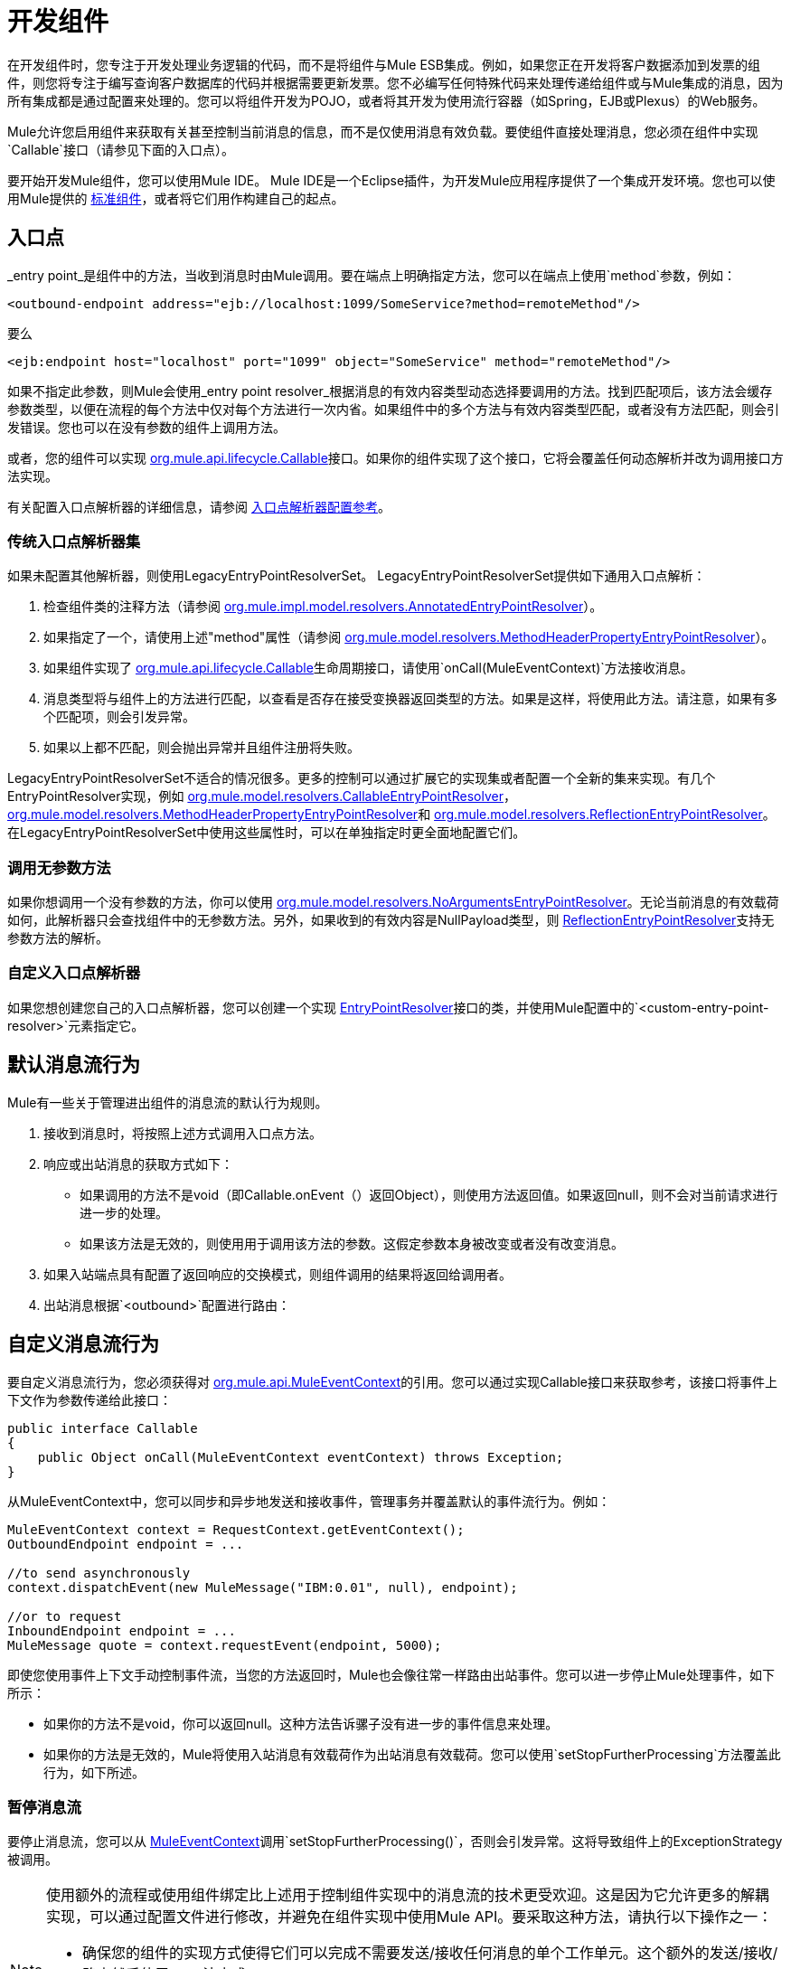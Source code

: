 = 开发组件
:keywords: customize, custom components

在开发组件时，您专注于开发处理业务逻辑的代码，而不是将组件与Mule ESB集成。例如，如果您正在开发将客户数据添加到发票的组件，则您将专注于编写查询客户数据库的代码并根据需要更新发票。您不必编写任何特殊代码来处理传递给组件或与Mule集成的消息，因为所有集成都是通过配置来处理的。您可以将组件开发为POJO，或者将其开发为使用流行容器（如Spring，EJB或Plexus）的Web服务。

Mule允许您启用组件来获取有关甚至控制当前消息的信息，而不是仅使用消息有效负载。要使组件直接处理消息，您必须在组件中实现`Callable`接口（请参见下面的入口点）。

要开始开发Mule组件，您可以使用Mule IDE。 Mule IDE是一个Eclipse插件，为开发Mule应用程序提供了一个集成开发环境。您也可以使用Mule提供的 link:/mule-user-guide/v/3.7/configuring-components[标准组件]，或者将它们用作构建自己的起点。

== 入口点

_entry point_是组件中的方法，当收到消息时由Mule调用。要在端点上明确指定方法，您可以在端点上使用`method`参数，例如：

[source, xml, linenums]
----
<outbound-endpoint address="ejb://localhost:1099/SomeService?method=remoteMethod"/>
----

要么

[source, xml, linenums]
----
<ejb:endpoint host="localhost" port="1099" object="SomeService" method="remoteMethod"/>
----

如果不指定此参数，则Mule会使用_entry point resolver_根据消息的有效内容类型动态选择要调用的方法。找到匹配项后，该方法会缓存参数类型，以便在流程的每个方法中仅对每个方法进行一次内省。如果组件中的多个方法与有效内容类型匹配，或者没有方法匹配，则会引发错误。您也可以在没有参数的组件上调用方法。

或者，您的组件可以实现 http://www.mulesoft.org/docs/site/current/apidocs/org/mule/api/lifecycle/Callable.html[org.mule.api.lifecycle.Callable]接口。如果你的组件实现了这个接口，它将会覆盖任何动态解析并改为调用接口方法实现。

有关配置入口点解析器的详细信息，请参阅 link:/mule-user-guide/v/3.7/entry-point-resolver-configuration-reference[入口点解析器配置参考]。

=== 传统入口点解析器集

如果未配置其他解析器，则使用LegacyEntryPointResolverSet。 LegacyEntryPointResolverSet提供如下通用入口点解析：

. 检查组件类的注释方法（请参阅 http://www.mulesoft.org/docs/site/current/apidocs/org/mule/impl/model/resolvers/AnnotatedEntryPointResolver.html[org.mule.impl.model.resolvers.AnnotatedEntryPointResolver]）。

. 如果指定了一个，请使用上述"method"属性（请参阅 http://www.mulesoft.org/docs/site/current/apidocs/org/mule/model/resolvers/MethodHeaderPropertyEntryPointResolver.html[org.mule.model.resolvers.MethodHeaderPropertyEntryPointResolver]）。

. 如果组件实现了 http://www.mulesoft.org/docs/site/current/apidocs/org/mule/api/lifecycle/Callable.html[org.mule.api.lifecycle.Callable]生命周期接口，请使用`onCall(MuleEventContext)`方法接收消息。

. 消息类型将与组件上的方法进行匹配，以查看是否存在接受变换器返回类型的方法。如果是这样，将使用此方法。请注意，如果有多个匹配项，则会引发异常。

. 如果以上都不匹配，则会抛出异常并且组件注册将失败。

LegacyEntryPointResolverSet不适合的情况很多。更多的控制可以通过扩展它的实现集或者配置一个全新的集来实现。有几个EntryPointResolver实现，例如 http://www.mulesoft.org/docs/site/current/apidocs/org/mule/model/resolvers/CallableEntryPointResolver.html[org.mule.model.resolvers.CallableEntryPointResolver]， http://www.mulesoft.org/docs/site/current/apidocs/org/mule/model/resolvers/MethodHeaderPropertyEntryPointResolver.html[org.mule.model.resolvers.MethodHeaderPropertyEntryPointResolver]和 http://www.mulesoft.org/docs/site/current/apidocs/org/mule/model/resolvers/ReflectionEntryPointResolver.html[org.mule.model.resolvers.ReflectionEntryPointResolver]。在LegacyEntryPointResolverSet中使用这些属性时，可以在单独指定时更全面地配置它们。

=== 调用无参数方法

如果你想调用一个没有参数的方法，你可以使用 http://www.mulesoft.org/docs/site/current/apidocs/org/mule/model/resolvers/NoArgumentsEntryPointResolver.html[org.mule.model.resolvers.NoArgumentsEntryPointResolver]。无论当前消息的有效载荷如何，此解析器只会查找组件中的无参数方法。另外，如果收到的有效内容是NullPayload类型，则 http://www.mulesoft.org/docs/site/current/apidocs/org/mule/model/resolvers/ReflectionEntryPointResolver.html[ReflectionEntryPointResolver]支持无参数方法的解析。

=== 自定义入口点解析器

如果您想创建您自己的入口点解析器，您可以创建一个实现 http://www.mulesoft.org/docs/site/current/apidocs/org/mule/api/model/EntryPointResolver.html[EntryPointResolver]接口的类，并使用Mule配置中的`<custom-entry-point-resolver>`元素指定它。

== 默认消息流行为

Mule有一些关于管理进出组件的消息流的默认行为规则。

. 接收到消息时，将按照上述方式调用入口点方法。

. 响应或出站消息的获取方式如下：

* 如果调用的方法不是void（即Callable.onEvent（）返回Object），则使用方法返回值。如果返回null，则不会对当前请求进行进一步的处理。

* 如果该方法是无效的，则使用用于调用该方法的参数。这假定参数本身被改变或者没有改变消息。

. 如果入站端点具有配置了返回响应的交换模式，则组件调用的结果将返回给调用者。

. 出站消息根据`<outbound>`配置进行路由：

== 自定义消息流行为

要自定义消息流行为，您必须获得对 http://www.mulesoft.org/docs/site/current/apidocs/org/mule/api/MuleEventContext.html[org.mule.api.MuleEventContext]的引用。您可以通过实现Callable接口来获取参考，该接口将事件上下文作为参数传递给此接口：

[source, java, linenums]
----
public interface Callable
{
    public Object onCall(MuleEventContext eventContext) throws Exception;
}
----

从MuleEventContext中，您可以同步和异步地发送和接收事件，管理事务并覆盖默认的事件流行为。例如：

[source, code, linenums]
----
MuleEventContext context = RequestContext.getEventContext();
OutboundEndpoint endpoint = ...
 
//to send asynchronously
context.dispatchEvent(new MuleMessage("IBM:0.01", null), endpoint);
 
//or to request
InboundEndpoint endpoint = ...
MuleMessage quote = context.requestEvent(endpoint, 5000);
----

即使您使用事件上下文手动控制事件流，当您的方法返回时，Mule也会像往常一样路由出站事件。您可以进一步停止Mule处理事件，如下所示：

* 如果你的方法不是void，你可以返回null。这种方法告诉骡子没有进一步的事件信息来处理。

* 如果你的方法是无效的，Mule将使用入站消息有效载荷作为出站消息有效载荷。您可以使用`setStopFurtherProcessing`方法覆盖此行为，如下所述。

=== 暂停消息流

要停止消息流，您可以从 http://www.mulesoft.org/docs/site/current/apidocs/org/mule/api/MuleEventContext.html[MuleEventContext]调用`setStopFurtherProcessing()`，否则会引发异常。这将导致组件上的ExceptionStrategy被调用。

[NOTE]
====
使用额外的流程或使用组件绑定比上述用于控制组件实现中的消息流的技术更受欢迎。这是因为它允许更多的解耦实现，可以通过配置文件进行修改，并避免在组件实现中使用Mule API。要采取这种方法，请执行以下操作之一：

* 确保您的组件的实现方式使得它们可以完成不需要发送/接收任何消息的单个工作单元。这个额外的发送/接收/路由然后使用Mule流完成。
* 设计组件的方式可以将接口方法映射到出站端点，然后使用绑定将其映射到配置中。有关如何配置绑定的信息，请参阅 link:/mule-user-guide/v/3.7/configuring-java-components[配置Java组件]。
====

== 组件生命周期

你的组件可以实现多个生命周期接口。生命周期流程通常如下所示，`onCall()`通常被上面描述的入口点解析器所取代：

image:component-lifecycle.jpeg[组件的生命周期]

以下是最常用的接口：

*  http://www.mulesoft.org/docs/site/current/apidocs/org/mule/api/lifecycle/Initialisable.html[org.mule.api.lifecycle.Initialisable]
+
在组件的生命周期中仅调用一次。当组件池初始化时创建组件时调用它。
*  http://www.mulesoft.org/docs/site/current/apidocs/org/mule/api/lifecycle/Startable.html[org.mule.api.lifecycle.Startable]
+
在组件启动时调用。服务器启动时以及组件停止并通过API或JMX启动时会发生这种情况。
*  http://www.mulesoft.org/docs/site/current/apidocs/org/mule/api/lifecycle/Stoppable.html[org.mule.api.lifecycle.Stoppable]
+
在组件停止时调用。这发生在服务器停止或组件通过API或JMX停止时。
*  http://www.mulesoft.org/docs/site/current/apidocs/org/mule/api/lifecycle/Disposable.html[org.mule.api.lifecycle.Disposable]
+
在组件被丢弃时被调用。这在服务器关闭时调用一次。

有关更多信息，请参阅 http://www.mulesoft.org/docs/site/current/apidocs/org/mule/api/lifecycle/package-summary.html[的Javadoc]。
